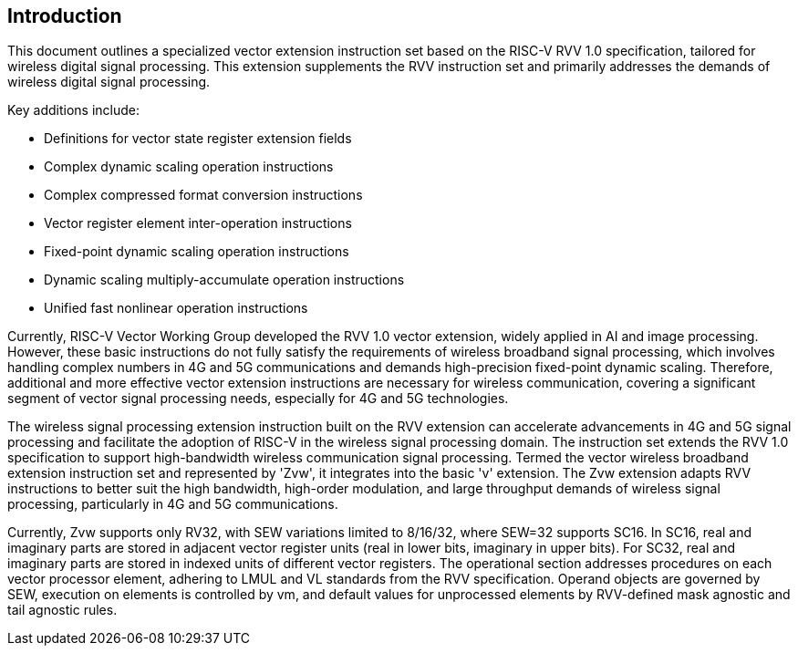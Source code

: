 [[intro]]
== Introduction

This document outlines a specialized vector extension instruction set based on the RISC-V RVV 1.0 specification, 
tailored for wireless digital signal processing. This extension supplements the RVV instruction set and primarily 
addresses the demands of wireless digital signal processing. 

Key additions include:

* Definitions for vector state register extension fields 
* Complex dynamic scaling operation instructions 
* Complex compressed format conversion instructions 
* Vector register element inter-operation instructions 
* Fixed-point dynamic scaling operation instructions  
* Dynamic scaling multiply-accumulate operation instructions
* Unified fast nonlinear operation instructions

Currently, RISC-V Vector Working Group developed the RVV 1.0 vector extension, widely applied in AI and image processing. However, these basic instructions do not fully satisfy the requirements of wireless broadband signal processing, which involves handling complex numbers in 4G and 5G communications and demands high-precision fixed-point dynamic scaling. Therefore, additional and more effective vector extension instructions are necessary for wireless communication, covering a significant segment of vector signal processing needs, especially for 4G and 5G technologies.  

The wireless signal processing extension instruction built on the RVV extension can accelerate advancements in 4G and 5G signal processing and facilitate the adoption of RISC-V in the wireless signal processing domain. The instruction set extends the RVV 1.0 specification to support high-bandwidth wireless communication signal processing. Termed the vector wireless broadband extension instruction set and represented by 'Zvw', it integrates into the basic 'v' extension. The Zvw extension adapts RVV instructions to better suit the high bandwidth, high-order modulation, and large throughput demands of wireless signal processing, particularly in 4G and 5G communications. 

Currently, Zvw supports only RV32, with SEW variations limited to 8/16/32, where SEW=32 supports SC16. In SC16, real and imaginary parts are stored in adjacent vector register units (real in lower bits, imaginary in upper bits). For SC32, real and imaginary parts are stored in indexed units of different vector registers.  The operational section addresses procedures on each vector processor element, adhering to LMUL and VL standards from the RVV specification. Operand objects are governed by SEW, execution on elements is controlled by vm, and default values for unprocessed elements by RVV-defined mask agnostic and tail agnostic rules.
